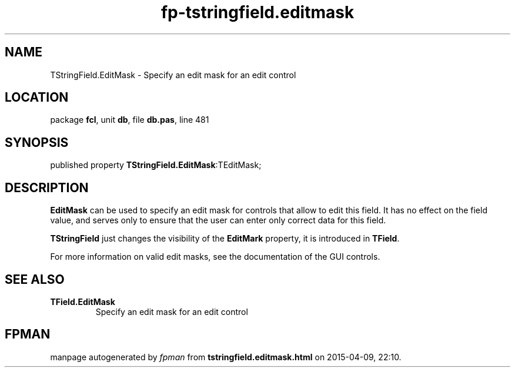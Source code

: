 .\" file autogenerated by fpman
.TH "fp-tstringfield.editmask" 3 "2014-03-14" "fpman" "Free Pascal Programmer's Manual"
.SH NAME
TStringField.EditMask - Specify an edit mask for an edit control
.SH LOCATION
package \fBfcl\fR, unit \fBdb\fR, file \fBdb.pas\fR, line 481
.SH SYNOPSIS
published property  \fBTStringField.EditMask\fR:TEditMask;
.SH DESCRIPTION
\fBEditMask\fR can be used to specify an edit mask for controls that allow to edit this field. It has no effect on the field value, and serves only to ensure that the user can enter only correct data for this field.

\fBTStringField\fR just changes the visibility of the \fBEditMark\fR property, it is introduced in \fBTField\fR.

For more information on valid edit masks, see the documentation of the GUI controls.


.SH SEE ALSO
.TP
.B TField.EditMask
Specify an edit mask for an edit control

.SH FPMAN
manpage autogenerated by \fIfpman\fR from \fBtstringfield.editmask.html\fR on 2015-04-09, 22:10.

